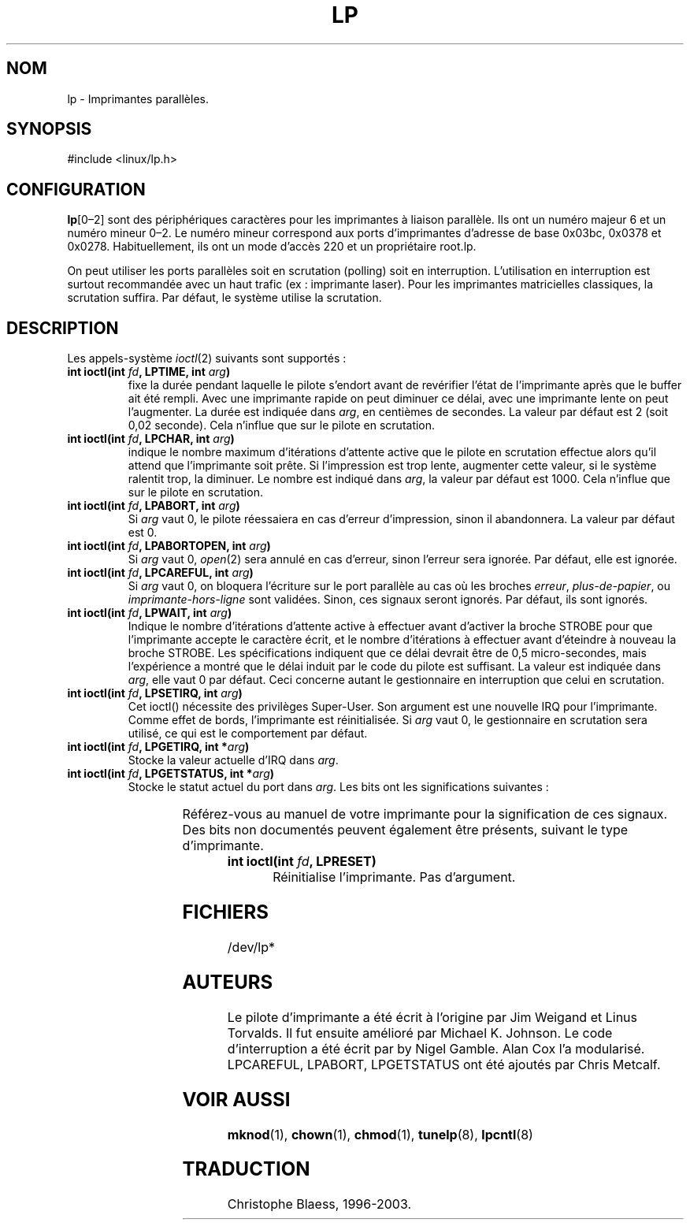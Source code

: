 '\" t
.\" Copyright (c) Michael Haardt (michael@cantor.informatik.rwth-aachen.de), Sun Jan 15 19:16:33 1995
.\"
.\" This is free documentation; you can redistribute it and/or
.\" modify it under the terms of the GNU General Public License as
.\" published by the Free Software Foundation; either version 2 of
.\" the License, or (at your option) any later version.
.\"
.\" The GNU General Public License's references to "object code"
.\" and "executables" are to be interpreted as the output of any
.\" document formatting or typesetting system, including
.\" intermediate and printed output.
.\"
.\" This manual is distributed in the hope that it will be useful,
.\" but WITHOUT ANY WARRANTY; without even the implied warranty of
.\" MERCHANTABILITY or FITNESS FOR A PARTICULAR PURPOSE.  See the
.\" GNU General Public License for more details.
.\"
.\" You should have received a copy of the GNU General Public
.\" License along with this manual; if not, write to the Free
.\" Software Foundation, Inc., 675 Mass Ave, Cambridge, MA 02139,
.\" USA.
.\"
.\" Modified, Sun Feb 26 15:02:58 1995, faith@cs.unc.edu
.\"
.\" Traduction 18/10/1996 par Christophe Blaess (ccb@club-internet.fr)
.\" LDP 1.47
.\" Màj 25/07/2003 LDP-1.56
.\" Màj 04/07/2005 LDP-1.61
.\"
.TH LP 4 "25 juillet 2003" LDP "Manuel du programmeur Linux"
.SH NOM
lp \- Imprimantes parallèles.
.SH SYNOPSIS
#include <linux/lp.h>
.SH CONFIGURATION
\fBlp\fP[0\(en2] sont des périphériques caractères pour les imprimantes à
liaison parallèle. Ils ont un numéro majeur 6 et un numéro mineur 0\(en2.
Le numéro mineur correspond aux ports d'imprimantes d'adresse de base
0x03bc, 0x0378 et 0x0278.
Habituellement, ils ont un mode d'accès 220 et un propriétaire root.lp.

On peut utiliser les ports parallèles soit en scrutation (polling) soit
en interruption. L'utilisation en interruption est surtout recommandée
avec un haut trafic (ex\ : imprimante laser). Pour les imprimantes
matricielles classiques, la scrutation suffira. Par défaut, le système
utilise la scrutation.
.SH DESCRIPTION
Les appels-système
.IR ioctl (2)
suivants sont supportés\ :
.IP "\fBint ioctl(int \fP\fIfd\fP\fB, LPTIME, int \fP\fIarg\fP\fB)\fP"
fixe la durée pendant laquelle le pilote s'endort avant de revérifier
l'état de l'imprimante après que le buffer ait été rempli.
Avec une imprimante rapide on peut diminuer ce délai, avec une imprimante
lente on peut l'augmenter.
La durée est indiquée dans \fIarg\fP, en centièmes de secondes. La valeur
par défaut est 2 (soit 0,02 seconde). Cela n'influe que sur le pilote
en scrutation.

.IP "\fBint ioctl(int \fP\fIfd\fP\fB, LPCHAR, int \fP\fIarg\fP\fB)\fP"
indique le nombre maximum d'itérations d'attente active que le pilote
en scrutation effectue alors qu'il attend que l'imprimante soit prête.
Si l'impression est trop lente, augmenter cette valeur, si le système
ralentit trop, la diminuer.
Le nombre est indiqué dans \fIarg\fP, la valeur par défaut est 1000. Cela
n'influe que sur le pilote en scrutation.

.IP "\fBint ioctl(int \fP\fIfd\fP\fB, LPABORT, int \fP\fIarg\fP\fB)\fP"
Si \fIarg\fP vaut 0, le pilote réessaiera en cas d'erreur d'impression,
sinon il abandonnera. La valeur par défaut est 0.

.IP "\fBint ioctl(int \fP\fIfd\fP\fB, LPABORTOPEN, int \fP\fIarg\fP\fB)\fP"
Si \fIarg\fP vaut 0,
.IR open (2)
sera annulé en cas d'erreur, sinon l'erreur sera ignorée. Par défaut, elle
est ignorée.

.IP "\fBint ioctl(int \fP\fIfd\fP\fB, LPCAREFUL, int \fP\fIarg\fP\fB)\fP"
Si \fIarg\fP vaut 0, on bloquera l'écriture sur le port parallèle au cas
où les broches \fIerreur\fP,  \fIplus\-de\-papier\fP, ou \fIimprimante\-hors\-ligne\fP
sont validées. Sinon, ces signaux seront ignorés. Par défaut,
ils sont ignorés.

.IP "\fBint ioctl(int \fP\fIfd\fP\fB, LPWAIT, int \fP\fIarg\fP\fB)\fP"
Indique le nombre d'itérations d'attente active à effectuer avant d'activer
la broche STROBE pour que l'imprimante accepte le caractère écrit,
et le nombre d'itérations à effectuer avant d'éteindre à nouveau la
broche STROBE.
Les spécifications indiquent que ce délai devrait être de 0,5 micro\-secondes,
mais l'expérience a montré que le délai induit par le code du pilote
est suffisant. La valeur est indiquée dans \fIarg\fP, elle vaut 0
par défaut. Ceci concerne autant le gestionnaire en interruption que
celui en scrutation.

.IP "\fBint ioctl(int \fP\fIfd\fP\fB, LPSETIRQ, int \fP\fIarg\fP\fB)\fP"
Cet ioctl() nécessite des privilèges Super\-User. Son argument est une
nouvelle IRQ pour l'imprimante. Comme effet de bords, l'imprimante est
réinitialisée. Si \fIarg\fP vaut 0, le gestionnaire en scrutation sera
utilisé, ce qui est le comportement par défaut.

.IP "\fBint ioctl(int \fP\fIfd\fP\fB, LPGETIRQ, int *\fP\fIarg\fP\fB)\fP"
Stocke la valeur actuelle d'IRQ dans \fIarg\fP.

.IP "\fBint ioctl(int \fP\fIfd\fP\fB, LPGETSTATUS, int *\fP\fIarg\fP\fB)\fP"
Stocke le statut actuel du port dans \fIarg\fP. Les bits ont les significations
suivantes\ :
.sp
.TS
l l.
LP_PBUSY	Entrée OCCUPÉE inversée, active à 1
LP_PACK	Entrée ACQUITTEMENT, active à 0
LP_POUTPA	Entrée PLUS-DE-PAPIER, active à 1
LP_PSELECD	Entrée SELECT, active à 1
LP_PERRORP	Entrée ERREUR, active à 0
.TE
.sp
Référez-vous au manuel de votre imprimante pour la signification de ces
signaux. Des bits non documentés peuvent également être présents,
suivant le type d'imprimante.

.IP "\fBint ioctl(int \fP\fIfd\fP\fB, LPRESET)\fP"
Réinitialise l'imprimante.  Pas d'argument.
.SH FICHIERS
/dev/lp*
.SH AUTEURS
Le pilote d'imprimante a été écrit à l'origine par Jim Weigand et Linus
Torvalds.  Il fut ensuite amélioré par Michael K.\& Johnson. Le code
d'interruption a été écrit par by Nigel Gamble. Alan Cox l'a modularisé.
LPCAREFUL, LPABORT, LPGETSTATUS ont été ajoutés par Chris Metcalf.
.SH "VOIR AUSSI"
.BR mknod (1),
.BR chown (1),
.BR chmod (1),
.BR tunelp (8),
.BR lpcntl (8)

.SH TRADUCTION
Christophe Blaess, 1996-2003.
